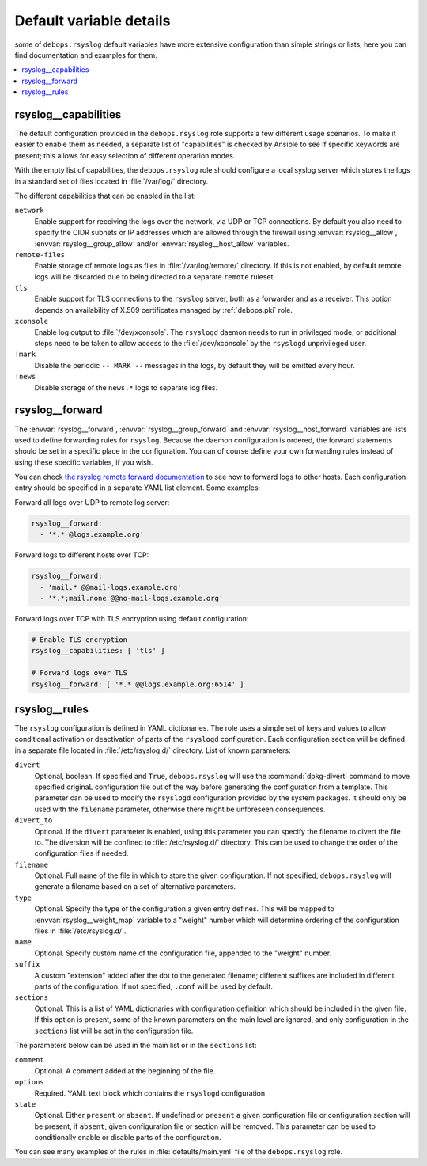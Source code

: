 Default variable details
========================

some of ``debops.rsyslog`` default variables have more extensive configuration
than simple strings or lists, here you can find documentation and examples for
them.

.. contents::
   :local:
   :depth: 1

.. _rsyslog__capabilities:

rsyslog__capabilities
---------------------

The default configuration provided in the ``debops.rsyslog`` role supports
a few different usage scenarios. To make it easier to enable them as needed,
a separate list of "capabilities" is checked by Ansible to see if specific
keywords are present; this allows for easy selection of different operation
modes.

With the empty list of capabilities, the ``debops.rsyslog`` role should
configure a local syslog server which stores the logs in a standard set of
files located in :file:`/var/log/` directory.

The different capabilities that can be enabled in the list:

``network``
  Enable support for receiving the logs over the network, via UDP or TCP
  connections. By default you also need to specify the CIDR subnets or IP
  addresses which are allowed through the firewall using :envvar:`rsyslog__allow`,
  :envvar:`rsyslog__group_allow` and/or :envvar:`rsyslog__host_allow` variables.

``remote-files``
  Enable storage of remote logs as files in :file:`/var/log/remote/` directory. If
  this is not enabled, by default remote logs will be discarded due to being
  directed to a separate ``remote`` ruleset.

``tls``
  Enable support for TLS connections to the ``rsyslog`` server, both as
  a forwarder and as a receiver. This option depends on availability of X.509
  certificates managed by :ref:`debops.pki` role.

``xconsole``
  Enable log output to :file:`/dev/xconsole`. The ``rsyslogd`` daemon needs to run
  in privileged mode, or additional steps need to be taken to allow access to
  the :file:`/dev/xconsole` by the ``rsyslogd`` unprivileged user.

``!mark``
  Disable the periodic ``-- MARK --`` messages in the logs, by default they
  will be emitted every hour.

``!news``
  Disable storage of the ``news.*`` logs to separate log files.

.. _rsyslog__forward:

rsyslog__forward
----------------

The :envvar:`rsyslog__forward`, :envvar:`rsyslog__group_forward` and
:envvar:`rsyslog__host_forward` variables are lists used to define forwarding rules
for ``rsyslog``. Because the daemon configuration is ordered, the forward
statements should be set in a specific place in the configuration. You can of
course define your own forwarding rules instead of using these specific
variables, if you wish.

You can check `the rsyslog remote forward documentation <http://www.rsyslog.com/sending-messages-to-a-remote-syslog-server/>`_ to see
how to forward logs to other hosts. Each configuration entry should be
specified in a separate YAML list element. Some examples:

Forward all logs over UDP to remote log server:

.. code-block:: yaml

   rsyslog__forward:
     - '*.* @logs.example.org'

Forward logs to different hosts over TCP:

.. code-block:: yaml

   rsyslog__forward:
     - 'mail.* @@mail-logs.example.org'
     - '*.*;mail.none @@no-mail-logs.example.org'

Forward logs over TCP with TLS encryption using default configuration:

.. code-block:: yaml

   # Enable TLS encryption
   rsyslog__capabilities: [ 'tls' ]

   # Forward logs over TLS
   rsyslog__forward: [ '*.* @@logs.example.org:6514' ]

.. _rsyslog__rules:

rsyslog__rules
--------------

The ``rsyslog`` configuration is defined in YAML dictionaries. The role uses
a simple set of keys and values to allow conditional activation or deactivation
of parts of the ``rsyslogd`` configuration. Each configuration section will be
defined in a separate file located in :file:`/etc/rsyslog.d/` directory. List of
known parameters:

``divert``
  Optional, boolean. If specified and ``True``, ``debops.rsyslog`` will use the
  :command:`dpkg-divert` command to move specified originaL configuration file out of
  the way before generating the configuration from a template. This parameter
  can be used to modify the ``rsyslogd`` configuration provided by the system
  packages. It should only be used with the ``filename`` parameter, otherwise
  there might be unforeseen consequences.

``divert_to``
  Optional. If the ``divert`` parameter is enabled, using this parameter you can
  specify the filename to divert the file to. The diversion will be confined to
  :file:`/etc/rsyslog.d/` directory. This can be used to change the order of the
  configuration files if needed.

``filename``
  Optional. Full name of the file in which to store the given configuration. If
  not specified, ``debops.rsyslog`` will generate a filename based on a set of
  alternative parameters.

``type``
  Optional. Specify the type of the configuration a given entry defines. This
  will be mapped to :envvar:`rsyslog__weight_map` variable to a "weight" number
  which will determine ordering of the configuration files in
  :file:`/etc/rsyslog.d/`.

``name``
  Optional. Specify custom name of the configuration file, appended to the
  "weight" number.

``suffix``
  A custom "extension" added after the dot to the generated filename; different
  suffixes are included in different parts of the configuration. If not
  specified, ``.conf`` will be used by default.

``sections``
  Optional. This is a list of YAML dictionaries with configuration definition
  which should be included in the given file. If this option is present, some
  of the known parameters on the main level are ignored, and only configuration
  in the ``sections`` list will be set in the configuration file.

The parameters below can be used in the main list or in the ``sections`` list:

``comment``
  Optional. A comment added at the beginning of the file.

``options``
  Required. YAML text block which contains the ``rsyslogd`` configuration

``state``
  Optional. Either ``present`` or ``absent``. If undefined or ``present``
  a given configuration file or configuration section will be present, if
  ``absent``, given configuration file or section will be removed. This
  parameter can be used to conditionally enable or disable parts of the
  configuration.

You can see many examples of the rules in :file:`defaults/main.yml` file of the
``debops.rsyslog`` role.
